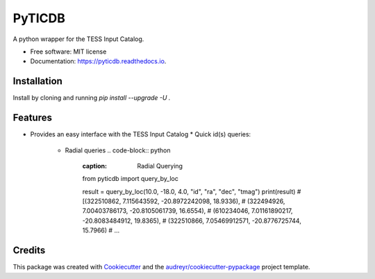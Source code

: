 =======
PyTICDB
=======


.. image:: https://img.shields.io/pypi/v/pyticdb.svg
        :target: https://pypi.python.org/pypi/pyticdb

.. image:: https://img.shields.io/travis/wcfong/pyticdb.svg
        :target: https://travis-ci.com/wcfong/pyticdb

.. image:: https://readthedocs.org/projects/pyticdb/badge/?version=latest
        :target: https://pyticdb.readthedocs.io/en/latest/?version=latest
        :alt: Documentation Status




A python wrapper for the TESS Input Catalog.


* Free software: MIT license
* Documentation: https://pyticdb.readthedocs.io.


Installation
------------
Install by cloning and running `pip install --upgrade -U .`


Features
--------

* Provides an easy interface with the TESS Input Catalog
  * Quick id(s) queries:
    .. code-block:: python
        :caption: Querying by TIC primary keys

        from pyticdb import query_by_id

        # Query a single id
        result = query_by_id(379824738, "ra", "dec", "tmag")
        print(result)  # [(324.599056601, 23.1191319106, 10.291)]

        # Or query by multiple_ids
        result = query_by_id([283471501, 398895470, 500], "id", "ra", "dec", "tmag")
        print(result)
        # [(500, 218.728664673, -29.1269141296, 11.6116),
        # (283471501, 314.547762642, 40.1913891016, 9.3206),
        # (398895470, 297.32266648, 4.67243988495, 10.5523)]

    * Radial queries
      .. code-block:: python
        :caption: Radial Querying

        from pyticdb import query_by_loc

        result = query_by_loc(10.0, -18.0, 4.0, "id", "ra", "dec", "tmag")
        print(result)
        # [(322510862, 7.115643592, -20.8972242098, 18.9336),
        # (322494926, 7.00403786173, -20.8105061739, 16.6554),
        # (610234046, 7.01161890217, -20.8083484912, 19.8365),
        # (322510866, 7.05469912571, -20.8776725744, 15.7966)
        # ...
Credits
-------

This package was created with Cookiecutter_ and the `audreyr/cookiecutter-pypackage`_ project template.

.. _Cookiecutter: https://github.com/audreyr/cookiecutter
.. _`audreyr/cookiecutter-pypackage`: https://github.com/audreyr/cookiecutter-pypackage
